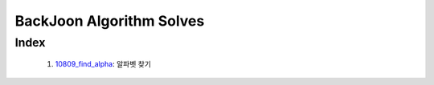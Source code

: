 BackJoon Algorithm Solves
=========================

Index
-----
   1. 10809_find_alpha_\: 알파벳 찾기
      
.. _10809_find_alpha: ./10809/
